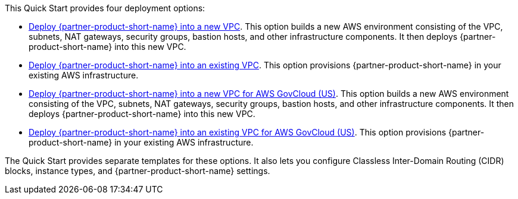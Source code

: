 // Edit this placeholder text to accurately describe your architecture.

This Quick Start provides four deployment options:

* https://fwd.aws/DzEkv?[Deploy {partner-product-short-name} into a new VPC]. This option builds a new AWS environment consisting of the VPC, subnets, NAT gateways, security groups, bastion hosts, and other infrastructure components. It then deploys {partner-product-short-name} into this new VPC.
* https://fwd.aws/Ee88A?[Deploy {partner-product-short-name} into an existing VPC]. This option provisions {partner-product-short-name} in your existing AWS infrastructure.
* https://fwd.aws/5kKG7?[Deploy {partner-product-short-name} into a new VPC for AWS GovCloud (US)^]. This option builds a new AWS environment consisting of the VPC, subnets, NAT gateways, security groups, bastion hosts, and other infrastructure components. It then deploys {partner-product-short-name} into this new VPC.
* https://fwd.aws/KegPq?[Deploy {partner-product-short-name} into an existing VPC for AWS GovCloud (US)^]. This option provisions {partner-product-short-name} in your existing AWS infrastructure.

The Quick Start provides separate templates for these options. It also lets you configure Classless Inter-Domain Routing (CIDR) blocks, instance types, and {partner-product-short-name} settings.
